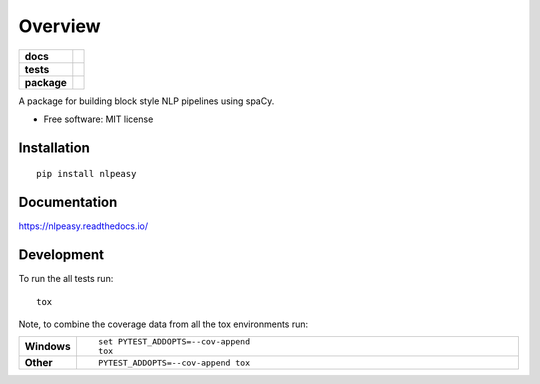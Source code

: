 ========
Overview
========

.. start-badges

.. list-table::
    :stub-columns: 1

    * - docs
      - |docs|
    * - tests
      - |
        | |codecov|
    * - package
      - | |version| |wheel| |supported-versions| |supported-implementations|
        | |commits-since|

.. |docs| image:: https://readthedocs.org/projects/nlpeasy/badge/?style=flat
    :target: https://readthedocs.org/projects/nlpeasy
    :alt: Documentation Status

.. |codecov| image:: https://codecov.io/github/georgerichardson/nlpeasy/coverage.svg?branch=master
    :alt: Coverage Status
    :target: https://codecov.io/github/georgerichardson/nlpeasy

.. |version| image:: https://img.shields.io/pypi/v/nlpeasy.svg
    :alt: PyPI Package latest release
    :target: https://pypi.python.org/pypi/nlpeasy

.. |commits-since| image:: https://img.shields.io/github/commits-since/georgerichardson/nlpeasy/v0.0.1.svg
    :alt: Commits since latest release
    :target: https://github.com/georgerichardson/nlpeasy/compare/v0.0.1...master

.. |wheel| image:: https://img.shields.io/pypi/wheel/nlpeasy.svg
    :alt: PyPI Wheel
    :target: https://pypi.python.org/pypi/nlpeasy

.. |supported-versions| image:: https://img.shields.io/pypi/pyversions/nlpeasy.svg
    :alt: Supported versions
    :target: https://pypi.python.org/pypi/nlpeasy

.. |supported-implementations| image:: https://img.shields.io/pypi/implementation/nlpeasy.svg
    :alt: Supported implementations
    :target: https://pypi.python.org/pypi/nlpeasy


.. end-badges

A package for building block style NLP pipelines using spaCy.

* Free software: MIT license

Installation
============

::

    pip install nlpeasy

Documentation
=============

https://nlpeasy.readthedocs.io/

Development
===========

To run the all tests run::

    tox

Note, to combine the coverage data from all the tox environments run:

.. list-table::
    :widths: 10 90
    :stub-columns: 1

    - - Windows
      - ::

            set PYTEST_ADDOPTS=--cov-append
            tox

    - - Other
      - ::

            PYTEST_ADDOPTS=--cov-append tox
